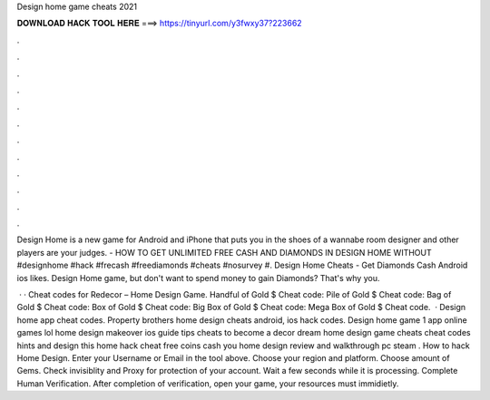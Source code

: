Design home game cheats 2021



𝐃𝐎𝐖𝐍𝐋𝐎𝐀𝐃 𝐇𝐀𝐂𝐊 𝐓𝐎𝐎𝐋 𝐇𝐄𝐑𝐄 ===> https://tinyurl.com/y3fwxy37?223662



.



.



.



.



.



.



.



.



.



.



.



.

Design Home is a new game for Android and iPhone that puts you in the shoes of a wannabe room designer and other players are your judges. - HOW TO GET UNLIMITED FREE CASH AND DIAMONDS IN DESIGN HOME WITHOUT #designhome #hack #frecash #freediamonds #cheats #nosurvey #. Design Home Cheats - Get Diamonds Cash Android ios likes. Design Home game, but don't want to spend money to gain Diamonds? That's why you.

 · · Cheat codes for Redecor – Home Design Game. Handful of Gold $ Cheat code: Pile of Gold $ Cheat code: Bag of Gold $ Cheat code: Box of Gold $ Cheat code: Big Box of Gold $ Cheat code: Mega Box of Gold $ Cheat code.  · Design home app cheat codes. Property brothers home design cheats android, ios hack codes. Design home game 1 app online games lol home design makeover ios guide tips cheats to become a decor dream home design game cheats cheat codes hints and design this home hack cheat free coins cash you home design review and walkthrough pc steam . How to hack Home Design. Enter your Username or Email in the tool above. Choose your region and platform. Choose amount of Gems. Check invisiblity and Proxy for protection of your account. Wait a few seconds while it is processing. Complete Human Verification. After completion of verification, open your game, your resources must immidietly.
